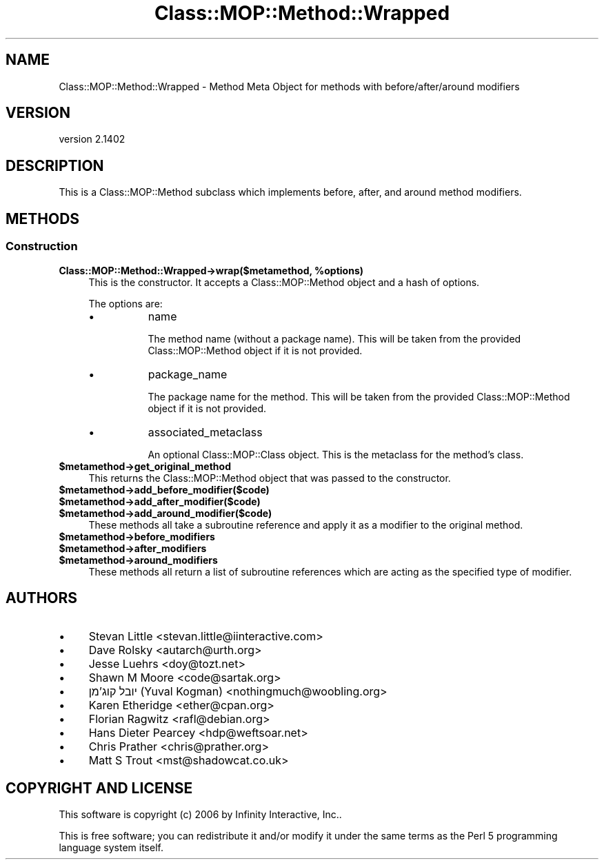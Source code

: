 .\" Automatically generated by Pod::Man 2.25 (Pod::Simple 3.20)
.\"
.\" Standard preamble:
.\" ========================================================================
.de Sp \" Vertical space (when we can't use .PP)
.if t .sp .5v
.if n .sp
..
.de Vb \" Begin verbatim text
.ft CW
.nf
.ne \\$1
..
.de Ve \" End verbatim text
.ft R
.fi
..
.\" Set up some character translations and predefined strings.  \*(-- will
.\" give an unbreakable dash, \*(PI will give pi, \*(L" will give a left
.\" double quote, and \*(R" will give a right double quote.  \*(C+ will
.\" give a nicer C++.  Capital omega is used to do unbreakable dashes and
.\" therefore won't be available.  \*(C` and \*(C' expand to `' in nroff,
.\" nothing in troff, for use with C<>.
.tr \(*W-
.ds C+ C\v'-.1v'\h'-1p'\s-2+\h'-1p'+\s0\v'.1v'\h'-1p'
.ie n \{\
.    ds -- \(*W-
.    ds PI pi
.    if (\n(.H=4u)&(1m=24u) .ds -- \(*W\h'-12u'\(*W\h'-12u'-\" diablo 10 pitch
.    if (\n(.H=4u)&(1m=20u) .ds -- \(*W\h'-12u'\(*W\h'-8u'-\"  diablo 12 pitch
.    ds L" ""
.    ds R" ""
.    ds C` ""
.    ds C' ""
'br\}
.el\{\
.    ds -- \|\(em\|
.    ds PI \(*p
.    ds L" ``
.    ds R" ''
'br\}
.\"
.\" Escape single quotes in literal strings from groff's Unicode transform.
.ie \n(.g .ds Aq \(aq
.el       .ds Aq '
.\"
.\" If the F register is turned on, we'll generate index entries on stderr for
.\" titles (.TH), headers (.SH), subsections (.SS), items (.Ip), and index
.\" entries marked with X<> in POD.  Of course, you'll have to process the
.\" output yourself in some meaningful fashion.
.ie \nF \{\
.    de IX
.    tm Index:\\$1\t\\n%\t"\\$2"
..
.    nr % 0
.    rr F
.\}
.el \{\
.    de IX
..
.\}
.\" ========================================================================
.\"
.IX Title "Class::MOP::Method::Wrapped 3"
.TH Class::MOP::Method::Wrapped 3 "2014-11-06" "perl v5.16.3" "User Contributed Perl Documentation"
.\" For nroff, turn off justification.  Always turn off hyphenation; it makes
.\" way too many mistakes in technical documents.
.if n .ad l
.nh
.SH "NAME"
Class::MOP::Method::Wrapped \- Method Meta Object for methods with before/after/around modifiers
.SH "VERSION"
.IX Header "VERSION"
version 2.1402
.SH "DESCRIPTION"
.IX Header "DESCRIPTION"
This is a Class::MOP::Method subclass which implements before,
after, and around method modifiers.
.SH "METHODS"
.IX Header "METHODS"
.SS "Construction"
.IX Subsection "Construction"
.ie n .IP "\fBClass::MOP::Method::Wrapped\->wrap($metamethod, \fB%options\fB)\fR" 4
.el .IP "\fBClass::MOP::Method::Wrapped\->wrap($metamethod, \f(CB%options\fB)\fR" 4
.IX Item "Class::MOP::Method::Wrapped->wrap($metamethod, %options)"
This is the constructor. It accepts a Class::MOP::Method object and
a hash of options.
.Sp
The options are:
.RS 4
.IP "\(bu" 8
name
.Sp
The method name (without a package name). This will be taken from the
provided Class::MOP::Method object if it is not provided.
.IP "\(bu" 8
package_name
.Sp
The package name for the method. This will be taken from the provided
Class::MOP::Method object if it is not provided.
.IP "\(bu" 8
associated_metaclass
.Sp
An optional Class::MOP::Class object. This is the metaclass for the
method's class.
.RE
.RS 4
.RE
.ie n .IP "\fB\fB$metamethod\fB\->get_original_method\fR" 4
.el .IP "\fB\f(CB$metamethod\fB\->get_original_method\fR" 4
.IX Item "$metamethod->get_original_method"
This returns the Class::MOP::Method object that was passed to the
constructor.
.ie n .IP "\fB\fB$metamethod\fB\->add_before_modifier($code)\fR" 4
.el .IP "\fB\f(CB$metamethod\fB\->add_before_modifier($code)\fR" 4
.IX Item "$metamethod->add_before_modifier($code)"
.PD 0
.ie n .IP "\fB\fB$metamethod\fB\->add_after_modifier($code)\fR" 4
.el .IP "\fB\f(CB$metamethod\fB\->add_after_modifier($code)\fR" 4
.IX Item "$metamethod->add_after_modifier($code)"
.ie n .IP "\fB\fB$metamethod\fB\->add_around_modifier($code)\fR" 4
.el .IP "\fB\f(CB$metamethod\fB\->add_around_modifier($code)\fR" 4
.IX Item "$metamethod->add_around_modifier($code)"
.PD
These methods all take a subroutine reference and apply it as a
modifier to the original method.
.ie n .IP "\fB\fB$metamethod\fB\->before_modifiers\fR" 4
.el .IP "\fB\f(CB$metamethod\fB\->before_modifiers\fR" 4
.IX Item "$metamethod->before_modifiers"
.PD 0
.ie n .IP "\fB\fB$metamethod\fB\->after_modifiers\fR" 4
.el .IP "\fB\f(CB$metamethod\fB\->after_modifiers\fR" 4
.IX Item "$metamethod->after_modifiers"
.ie n .IP "\fB\fB$metamethod\fB\->around_modifiers\fR" 4
.el .IP "\fB\f(CB$metamethod\fB\->around_modifiers\fR" 4
.IX Item "$metamethod->around_modifiers"
.PD
These methods all return a list of subroutine references which are
acting as the specified type of modifier.
.SH "AUTHORS"
.IX Header "AUTHORS"
.IP "\(bu" 4
Stevan Little <stevan.little@iinteractive.com>
.IP "\(bu" 4
Dave Rolsky <autarch@urth.org>
.IP "\(bu" 4
Jesse Luehrs <doy@tozt.net>
.IP "\(bu" 4
Shawn M Moore <code@sartak.org>
.IP "\(bu" 4
יובל קוג'מן (Yuval Kogman) <nothingmuch@woobling.org>
.IP "\(bu" 4
Karen Etheridge <ether@cpan.org>
.IP "\(bu" 4
Florian Ragwitz <rafl@debian.org>
.IP "\(bu" 4
Hans Dieter Pearcey <hdp@weftsoar.net>
.IP "\(bu" 4
Chris Prather <chris@prather.org>
.IP "\(bu" 4
Matt S Trout <mst@shadowcat.co.uk>
.SH "COPYRIGHT AND LICENSE"
.IX Header "COPYRIGHT AND LICENSE"
This software is copyright (c) 2006 by Infinity Interactive, Inc..
.PP
This is free software; you can redistribute it and/or modify it under
the same terms as the Perl 5 programming language system itself.
